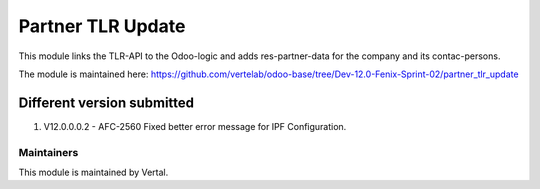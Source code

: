 ==================
Partner TLR Update
==================

This module links the TLR-API to the Odoo-logic and adds res-partner-data for the company and its contac-persons.

The module is maintained here: https://github.com/vertelab/odoo-base/tree/Dev-12.0-Fenix-Sprint-02/partner_tlr_update

Different version submitted
===========================

1. V12.0.0.0.2 - AFC-2560 Fixed better error message for IPF Configuration.

Maintainers
~~~~~~~~~~~

This module is maintained by Vertal.